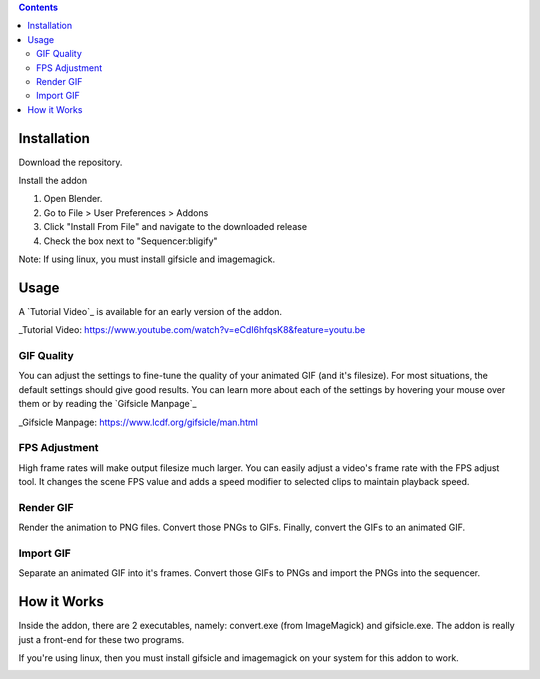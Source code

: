 .. contents::

Installation
============

Download the repository.

.. image:: http://i.imgur.com/nNUZ5QB.gif

Install the addon

1. Open Blender.
2. Go to File > User Preferences > Addons
3. Click "Install From File" and navigate to the downloaded release
4. Check the box next to "Sequencer:bligify"

.. image: http://i.imgur.com/zMGuk5Y.gif

Note: If using linux, you must install gifsicle and imagemagick.

Usage
=====

A `Tutorial Video`_ is available for an early version of the addon.

_Tutorial Video:
https://www.youtube.com/watch?v=eCdI6hfqsK8&feature=youtu.be

GIF Quality
-----------

.. image:: http://i.imgur.com/LEpKMXP.png

You can adjust the settings to fine-tune the quality of your animated
GIF (and it's filesize). For most situations, the default settings
should give good results. You can learn more about each of the settings
by hovering your mouse over them or by reading the `Gifsicle Manpage`_

_Gifsicle Manpage: https://www.lcdf.org/gifsicle/man.html

FPS Adjustment
--------------

High frame rates will make output filesize much larger. You can easily
adjust a video's frame rate with the FPS adjust tool. It changes the
scene FPS value and adds a speed modifier to selected clips to maintain
playback speed.

.. image:: http://i.imgur.com/tepItIL.gif

Render GIF
----------

Render the animation to PNG files. Convert those PNGs to GIFs. Finally,
convert the GIFs to an animated GIF.

.. image:: http://i.imgur.com/GaGezm6.gif

Import GIF
----------

Separate an animated GIF into it's frames. Convert those GIFs to PNGs
and import the PNGs into the sequencer.

.. image:: http://i.imgur.com/pOg9lts.gif

How it Works
============

Inside the addon, there are 2 executables, namely: convert.exe (from
ImageMagick) and gifsicle.exe. The addon is really just a front-end for
these two programs.

If you're using linux, then you must install gifsicle and imagemagick on
your system for this addon to work.


.. image:: http://i.imgur.com/O6DxDxo.gif
